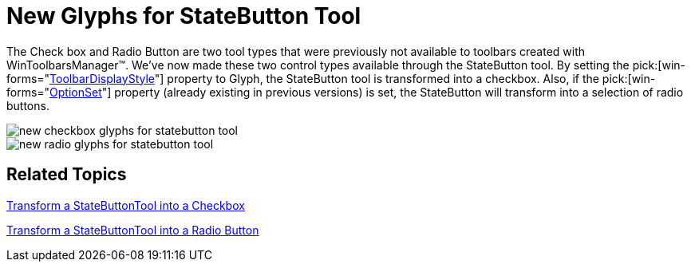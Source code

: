 ﻿////

|metadata|
{
    "name": "wintoolbarsmanager-new-glyphs-for-statebutton-tool-whats-new-20071",
    "controlName": [],
    "tags": [],
    "guid": "{E1BCA0E4-7573-43F6-8AC0-724C36BF4035}",  
    "buildFlags": [],
    "createdOn": "2006-11-12T15:21:31Z"
}
|metadata|
////

= New Glyphs for StateButton Tool

The Check box and Radio Button are two tool types that were previously not available to toolbars created with WinToolbarsManager™. We've now made these two control types available through the StateButton tool. By setting the  pick:[win-forms="link:{ApiPlatform}win.ultrawintoolbars{ApiVersion}~infragistics.win.ultrawintoolbars.statebuttontool~toolbardisplaystyle.html[ToolbarDisplayStyle]"]  property to Glyph, the StateButton tool is transformed into a checkbox. Also, if the  pick:[win-forms="link:{ApiPlatform}win.ultrawintoolbars{ApiVersion}~infragistics.win.ultrawintoolbars.statebuttontool~optionset.html[OptionSet]"]  property (already existing in previous versions) is set, the StateButton will transform into a selection of radio buttons.

image::images/WinToolbarsManager_New_Glyphs_for_StateButton_Tool_Whats_New_20071_01.png[new checkbox glyphs for statebutton tool]

image::images/WinToolbarsManager_New_Glyphs_for_StateButton_Tool_Whats_New_20071_02.png[new radio glyphs for statebutton tool]

== Related Topics

link:wintoolbarsmanager-transform-a-statebuttontool-into-a-checkbox.html[Transform a StateButtonTool into a Checkbox]

link:wintoolbarsmanager-transform-a-statebuttontool-into-a-radio-button.html[Transform a StateButtonTool into a Radio Button]